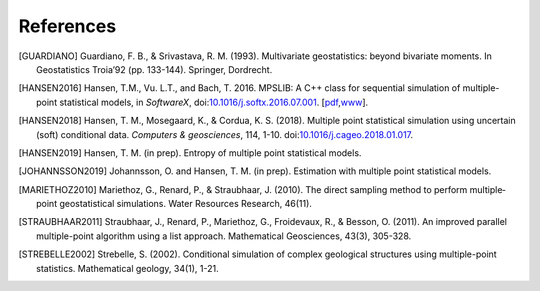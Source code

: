 
References
----------

.. [GUARDIANO] Guardiano, F. B., & Srivastava, R. M. (1993). Multivariate geostatistics: beyond bivariate moments. In Geostatistics Troia’92 (pp. 133-144). Springer, Dordrecht.

.. [HANSEN2016]	Hansen, T.M., Vu. L.T., and Bach, T. 2016. MPSLIB: A C++ class for sequential simulation of multiple-point statistical models, in *SoftwareX*, doi:`10.1016/j.softx.2016.07.001 <https://doi.org/10.1016/j.softx.2016.07.001>`_. [`pdf <http://www.sciencedirect.com/science/article/pii/S2352711016300164/pdfft?md5=b3663280b22a5d06a2e931ca534ef1b5&pid=1-s2.0-S2352711016300164-main.pdf>`_,\ `www <http://www.sciencedirect.com/science/article/pii/S2352711016300164>`_].

.. [HANSEN2018] Hansen, T. M., Mosegaard, K., & Cordua, K. S. (2018). Multiple point statistical simulation using uncertain (soft) conditional data. *Computers & geosciences*, 114, 1-10. doi:`10.1016/j.cageo.2018.01.017 <https://doi.org/10.1016/j.cageo.2018.01.017>`_.

.. [HANSEN2019] Hansen, T. M. (in prep). Entropy of multiple point statistical models.

.. [JOHANNSSON2019] Johannsson, O. and Hansen, T. M. (in prep). Estimation with multiple point statistical models.

.. [MARIETHOZ2010] Mariethoz, G., Renard, P., & Straubhaar, J. (2010). The direct sampling method to perform multiple‐point geostatistical simulations. Water Resources Research, 46(11).

.. [STRAUBHAAR2011] Straubhaar, J., Renard, P., Mariethoz, G., Froidevaux, R., & Besson, O. (2011). An improved parallel multiple-point algorithm using a list approach. Mathematical Geosciences, 43(3), 305-328.

.. [STREBELLE2002] Strebelle, S. (2002). Conditional simulation of complex geological structures using multiple-point statistics. Mathematical geology, 34(1), 1-21.

